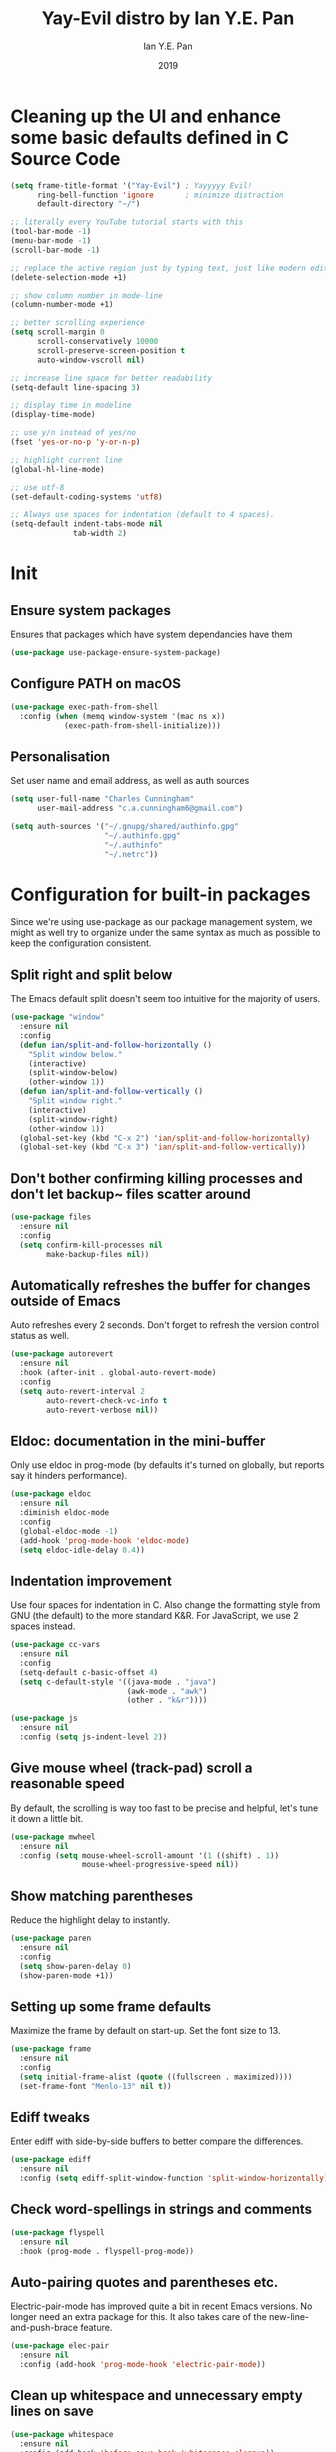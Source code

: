 #+Title: Yay-Evil distro by Ian Y.E. Pan
#+Author: Ian Y.E. Pan
#+Date: 2019
* Cleaning up the UI and enhance some basic defaults defined in C Source Code
#+BEGIN_SRC emacs-lisp
  (setq frame-title-format '("Yay-Evil") ; Yayyyyy Evil!
        ring-bell-function 'ignore       ; minimize distraction
        default-directory "~/")

  ;; literally every YouTube tutorial starts with this
  (tool-bar-mode -1)
  (menu-bar-mode -1)
  (scroll-bar-mode -1)

  ;; replace the active region just by typing text, just like modern editors
  (delete-selection-mode +1)

  ;; show column number in mode-line
  (column-number-mode +1)

  ;; better scrolling experience
  (setq scroll-margin 0
        scroll-conservatively 10000
        scroll-preserve-screen-position t
        auto-window-vscroll nil)

  ;; increase line space for better readability
  (setq-default line-spacing 3)

  ;; display time in modeline
  (display-time-mode)

  ;; use y/n instead of yes/no
  (fset 'yes-or-no-p 'y-or-n-p)

  ;; highlight current line
  (global-hl-line-mode)

  ;; use utf-8
  (set-default-coding-systems 'utf8)

  ;; Always use spaces for indentation (default to 4 spaces).
  (setq-default indent-tabs-mode nil
                tab-width 2)
#+END_SRC
* Init
** Ensure system packages
Ensures that packages which have system dependancies have them
#+BEGIN_SRC emacs-lisp
(use-package use-package-ensure-system-package)
#+END_SRC
** Configure PATH on macOS
#+BEGIN_SRC emacs-lisp
  (use-package exec-path-from-shell
    :config (when (memq window-system '(mac ns x))
              (exec-path-from-shell-initialize)))
#+END_SRC
** Personalisation
Set user name and email address, as well as auth sources
#+BEGIN_SRC emacs-lisp
(setq user-full-name "Charles Cunningham"
      user-mail-address "c.a.cunningham6@gmail.com")

(setq auth-sources '("~/.gnupg/shared/authinfo.gpg"
                     "~/.authinfo.gpg"
                     "~/.authinfo"
                     "~/.netrc"))
#+END_SRC
* Configuration for built-in packages
Since we're using use-package as our package management system, we might as well try to organize under the same syntax as much as possible to keep the configuration consistent.
** Split right and split below
The Emacs default split doesn't seem too intuitive for the majority of users.
#+BEGIN_SRC emacs-lisp
  (use-package "window"
    :ensure nil
    :config
    (defun ian/split-and-follow-horizontally ()
      "Split window below."
      (interactive)
      (split-window-below)
      (other-window 1))
    (defun ian/split-and-follow-vertically ()
      "Split window right."
      (interactive)
      (split-window-right)
      (other-window 1))
    (global-set-key (kbd "C-x 2") 'ian/split-and-follow-horizontally)
    (global-set-key (kbd "C-x 3") 'ian/split-and-follow-vertically))
#+END_SRC
** Don't bother confirming killing processes and don't let backup~ files scatter around
#+BEGIN_SRC emacs-lisp
  (use-package files
    :ensure nil
    :config
    (setq confirm-kill-processes nil
          make-backup-files nil))
#+END_SRC
** Automatically refreshes the buffer for changes outside of Emacs
Auto refreshes every 2 seconds. Don't forget to refresh the version control status as well.
#+BEGIN_SRC emacs-lisp
  (use-package autorevert
    :ensure nil
    :hook (after-init . global-auto-revert-mode)
    :config
    (setq auto-revert-interval 2
          auto-revert-check-vc-info t
          auto-revert-verbose nil))
#+END_SRC
** Eldoc: documentation in the mini-buffer
Only use eldoc in prog-mode (by defaults it's turned on globally, but reports say it hinders performance).
#+BEGIN_SRC emacs-lisp
  (use-package eldoc
    :ensure nil
    :diminish eldoc-mode
    :config
    (global-eldoc-mode -1)
    (add-hook 'prog-mode-hook 'eldoc-mode)
    (setq eldoc-idle-delay 0.4))
#+END_SRC
** Indentation improvement
Use four spaces for indentation in C. Also change the formatting style from GNU (the default) to the more standard K&R. For JavaScript, we use 2 spaces instead.
#+BEGIN_SRC emacs-lisp
  (use-package cc-vars
    :ensure nil
    :config
    (setq-default c-basic-offset 4)
    (setq c-default-style '((java-mode . "java")
                            (awk-mode . "awk")
                            (other . "k&r"))))

  (use-package js
    :ensure nil
    :config (setq js-indent-level 2))
#+END_SRC
** Give mouse wheel (track-pad) scroll a reasonable speed
By default, the scrolling is way too fast to be precise and helpful, let's tune it down a little bit.
#+BEGIN_SRC emacs-lisp
  (use-package mwheel
    :ensure nil
    :config (setq mouse-wheel-scroll-amount '(1 ((shift) . 1))
                  mouse-wheel-progressive-speed nil))
#+END_SRC
** Show matching parentheses
Reduce the highlight delay to instantly.
#+BEGIN_SRC emacs-lisp
  (use-package paren
    :ensure nil
    :config
    (setq show-paren-delay 0)
    (show-paren-mode +1))
#+END_SRC
** Setting up some frame defaults
Maximize the frame by default on start-up. Set the font size to 13.
#+BEGIN_SRC emacs-lisp
  (use-package frame
    :ensure nil
    :config
    (setq initial-frame-alist (quote ((fullscreen . maximized))))
    (set-frame-font "Menlo-13" nil t))
#+END_SRC
** Ediff tweaks
Enter ediff with side-by-side buffers to better compare the differences.
#+BEGIN_SRC emacs-lisp
  (use-package ediff
    :ensure nil
    :config (setq ediff-split-window-function 'split-window-horizontally))
#+END_SRC
** Check word-spellings in strings and comments
#+BEGIN_SRC emacs-lisp
  (use-package flyspell
    :ensure nil
    :hook (prog-mode . flyspell-prog-mode))
#+END_SRC
** Auto-pairing quotes and parentheses etc.
Electric-pair-mode has improved quite a bit in recent Emacs versions. No longer need an extra package for this. It also takes care of the new-line-and-push-brace feature.
#+BEGIN_SRC emacs-lisp
  (use-package elec-pair
    :ensure nil
    :config (add-hook 'prog-mode-hook 'electric-pair-mode))
#+END_SRC
** Clean up whitespace and unnecessary empty lines on save
#+BEGIN_SRC emacs-lisp
  (use-package whitespace
    :ensure nil
    :config (add-hook 'before-save-hook 'whitespace-cleanup))
#+END_SRC
* Third-party packages
Many Emacsers love having tons of packages -- and that's absolutely fine! However, one of the goals of the Yay-Evil distro is to provide an essential-only foundation for users to build upon. Therefore, only the most important packages and/or lightweight improvements will be included here. For example, completion frameworks like Ivy or Helm are considered heavy by many, yet the built-in Ido serves almost the same purpose. The only arguably opinionated package is probably Evil, but hey! You saw that coming from the distro name, didn't you ;) ?
** Evil
This is a suitable evil config should I ever need it
#+BEGIN_SRC emacs-lisp
  ;; (use-package evil
  ;;   :diminish undo-tree-mode
  ;;   :init (setq evil-want-C-u-scroll t)
  ;;   :hook (after-init . evil-mode)
  ;;   :config
  ;;   (with-eval-after-load 'evil-maps ; avoid conflict with company tooltip selection
  ;;     (define-key evil-insert-state-map (kbd "C-n") nil)
  ;;     (define-key evil-insert-state-map (kbd "C-p") nil))
  ;;   (evil-set-initial-state 'term-mode 'emacs)
  ;;   (defun ian/save-and-kill-this-buffer ()
  ;;     (interactive)
  ;;     (save-buffer)
  ;;     (kill-this-buffer))
  ;;   (evil-ex-define-cmd "q" 'kill-this-buffer)
  ;;   (evil-ex-define-cmd "wq" 'ian/save-and-kill-this-buffer))
#+END_SRC
** Objed
Objed is a text editing system based around text objects such as paragraphs or
s-expressions.
#+BEGIN_SRC emacs-lisp
(use-package! objed
  :after-call pre-command-hook
  :config
  ;; Prevent undo actions from exiting edit state
  (add-to-list 'objed-keeper-commands 'undo-tree-undo)
  (add-to-list 'objed-keeper-commands 'undo-tree-redo)
  (add-to-list 'objed-keeper-commands 'undo-tree-visualize)
  (defvar +objed--extra-face-remaps nil)

  ;; create leader key
  ;;(define-key objed-map (kbd "SPC") 'hydra-hail/body)

  ;; set S-SPC to toggle objed mode
  (define-key objed-map (kbd "S-SPC") 'objed-quit)
  (define-key global-map (kbd "S-SPC") 'objed-activate)
  (setq-default cursor-type 'bar)
  )
#+END_SRC
** Dashboard welcome page
#+BEGIN_SRC emacs-lisp
  (use-package dashboard
    :config
    (dashboard-setup-startup-hook)
    (setq dashboard-startup-banner 'logo
          dashboard-banner-logo-title "mymacs"
          dashboard-items nil
          dashboard-set-footer nil))
#+END_SRC
** Company for auto-completion
Use ~C-n~ and ~C-p~ to navigate the tooltip
#+BEGIN_SRC emacs-lisp
  (use-package company
    :diminish company-mode
    :hook (prog-mode . company-mode)
    :config
    (setq company-minimum-prefix-length 1
          company-idle-delay 0
          company-selection-wrap-around t
          company-tooltip-align-annotations t
          company-frontends '(company-pseudo-tooltip-frontend ; show tooltip even for single candidate
                              company-echo-metadata-frontend))
    (with-eval-after-load 'company
      (define-key company-active-map (kbd "C-n") 'company-select-next)
      (define-key company-active-map (kbd "C-p") 'company-select-previous)))
#+END_SRC
** Flycheck
A modern on-the-fly syntax checking extension -- absolutely essential
#+BEGIN_SRC emacs-lisp
   (use-package flycheck
     :hook (after-init . global-flycheck-mode))
#+END_SRC
** Ivy, Counsel and Swiper
*** Ivy
For suggestions everywhere:
#+BEGIN_SRC emacs-lisp
  (use-package ivy
    :defer 0.1
    :deminish
    :custom
    (ivy-count-format "(%d/%d) ")
    (setq ivy-use-virtual-buffers t)
    :config
    (ivy-mode 1)
    (setq enable-recursive-minibuffers t))
#+END_SRC
*** Counsel
For nicer functions
#+BEGIN_SRC emacs-lisp
  (use-package counsel
    :after ivy
    :config
    (counsel-mode 1))
#+END_SRC
*** Swiper
For searching
#+BEGIN_SRC emacs-lisp
  (use-package swiper
    :after ivy
    :bind (("C-s" . swiper)))
#+END_SRC
*** Ivy Rich
Because I'm fancy
#+BEGIN_SRC emacs-lisp
  (use-package ivy-rich
    :after ivy
    :custom
    (ivy-virtual-abbreviate 'full
                            ivy-rich-switch-buffer-align-virtual-buffer t
                            ivy-rich-path-style 'abbrev)
    :config
    (ivy-set-display-transformer 'ivy-switch-buffer
                                 'ivy-rich-switch-buffer-transformer))
#+END_SRC
** Magit
Magit -- need I say more? The best git interface ever.
#+BEGIN_SRC emacs-lisp
  (use-package magit :bind ("C-x g" . magit-status))
#+END_SRC
** Org Mode
Some minimal org mode tweaks
#+BEGIN_SRC emacs-lisp
  (use-package org
    :hook ((org-mode . visual-line-mode)
           (org-mode . org-indent-mode))
    :config
    (with-eval-after-load 'org
      (define-key org-mode-map (kbd "C-<tab>") nil))
    (use-package org-bullets :hook (org-mode . org-bullets-mode)))
#+END_SRC
** Which-key
Provides you with hints on available keystroke combinations.
#+BEGIN_SRC emacs-lisp
  (use-package which-key
    :diminish which-key-mode
    :defer 1
    :config
    (which-key-mode +1)
    (setq which-key-idle-delay 0.4
          which-key-idle-secondary-delay 0.4))
#+END_SRC
** Yasnippet & yasnippet-snippets
Use TAB to expand snippets. The code snippet below also avoids clashing with company-mode.
#+BEGIN_SRC emacs-lisp
  (use-package yasnippet-snippets
    :config
    (yas-global-mode +1)
    (advice-add 'company-complete-common
                :before
                (lambda ()
                  (setq my-company-point (point))))
    (advice-add 'company-complete-common
                :after
                (lambda ()
                  (when (equal my-company-point (point))
                    (yas-expand)))))
#+END_SRC
** Markdown mode and JSON mode
Some useful but missing major modes
#+BEGIN_SRC emacs-lisp
  (use-package markdown-mode :hook (markdown-mode . visual-line-mode))

  (use-package json-mode)
#+END_SRC
** Lightweight syntax highlighting improvement for numbers, operators, and escape sequences
#+BEGIN_SRC emacs-lisp
  (use-package highlight-numbers :hook (prog-mode . highlight-numbers-mode))
  (use-package highlight-operators :hook (prog-mode . highlight-operators-mode))
  (use-package highlight-escape-sequences :hook (prog-mode . hes-mode))
#+END_SRC
